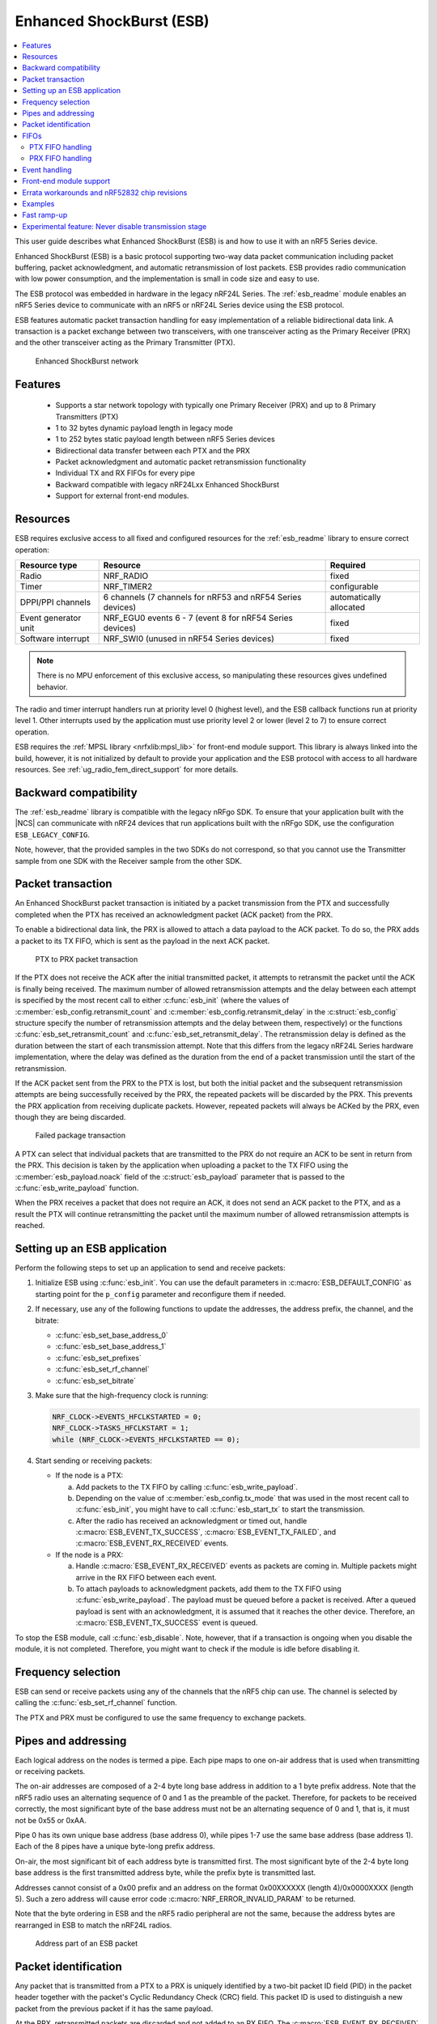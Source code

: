 .. _ug_esb:

Enhanced ShockBurst (ESB)
#########################

.. contents::
   :local:
   :depth: 2

This user guide describes what Enhanced ShockBurst (ESB) is and how to use it with an nRF5 Series device.

.. esb_intro_start

Enhanced ShockBurst (ESB) is a basic protocol supporting two-way data packet communication including packet buffering, packet acknowledgment, and automatic retransmission of lost packets.
ESB provides radio communication with low power consumption, and the implementation is small in code size and easy to use.

.. esb_intro_end

The ESB protocol was embedded in hardware in the legacy nRF24L Series.
The :ref:`esb_readme` module enables an nRF5 Series device to communicate with an nRF5 or nRF24L Series device using the ESB protocol.

ESB features automatic packet transaction handling for easy implementation of a reliable bidirectional data link.
A transaction is a packet exchange between two transceivers, with one transceiver acting as the Primary Receiver (PRX) and the other transceiver acting as the Primary Transmitter (PTX).

.. figure:: images/esb_fig1_star_network.svg
   :alt: Enhanced ShockBurst network

   Enhanced ShockBurst network


.. _esb_features:

Features
========
 * Supports a star network topology with typically one Primary Receiver (PRX) and up to 8 Primary Transmitters (PTX)
 * 1 to 32 bytes dynamic payload length in legacy mode
 * 1 to 252 bytes static payload length between nRF5 Series devices
 * Bidirectional data transfer between each PTX and the PRX
 * Packet acknowledgment and automatic packet retransmission functionality
 * Individual TX and RX FIFOs for every pipe
 * Backward compatible with legacy nRF24Lxx Enhanced ShockBurst
 * Support for external front-end modules.

.. _esb_config:

Resources
=========

ESB requires exclusive access to all fixed and configured resources for the :ref:`esb_readme` library to ensure correct operation:

.. list-table::
   :header-rows: 1

   * - Resource type
     - Resource
     - Required
   * - Radio
     - NRF_RADIO
     - fixed
   * - Timer
     - NRF_TIMER2
     - configurable
   * - DPPI/PPI channels
     - 6 channels (7 channels for nRF53 and nRF54 Series devices)
     - automatically allocated
   * - Event generator unit
     - NRF_EGU0 events 6 - 7 (event 8 for nRF54 Series devices)
     - fixed
   * - Software interrupt
     - NRF_SWI0 (unused in nRF54 Series devices)
     - fixed

.. note::
   There is no MPU enforcement of this exclusive access, so manipulating these resources gives undefined behavior.

The radio and timer interrupt handlers run at priority level 0 (highest level), and the ESB callback functions run at priority level 1.
Other interrupts used by the application must use priority level 2 or lower (level 2 to 7) to ensure correct operation.

ESB requires the :ref:`MPSL library <nrfxlib:mpsl_lib>` for front-end module support.
This library is always linked into the build, however, it is not initialized by default to provide your application and the ESB protocol with access to all hardware resources.
See :ref:`ug_radio_fem_direct_support` for more details.

.. _esb_backwards:

Backward compatibility
======================

The :ref:`esb_readme` library is compatible with the legacy nRFgo SDK.
To ensure that your application built with the |NCS| can communicate with nRF24 devices that run applications built with the nRFgo SDK, use the configuration ``ESB_LEGACY_CONFIG``.

Note, however, that the provided samples in the two SDKs do not correspond, so that you cannot use the Transmitter sample from one SDK with the Receiver sample from the other SDK.


.. _esb_transaction:

Packet transaction
==================

An Enhanced ShockBurst packet transaction is initiated by a packet transmission from the PTX and successfully completed when the PTX has received an acknowledgment packet (ACK packet) from the PRX.

To enable a bidirectional data link, the PRX is allowed to attach a data payload to the ACK packet.
To do so, the PRX adds a packet to its TX FIFO, which is sent as the payload in the next ACK packet.

.. figure:: images/esb_fig2_ptx_trans_ok.svg
   :alt: PTX to PRX packet transaction

   PTX to PRX packet transaction


If the PTX does not receive the ACK after the initial transmitted packet, it attempts to retransmit the packet until the ACK is finally being received.
The maximum number of allowed retransmission attempts and the delay between each attempt is specified by the most recent call to either :c:func:`esb_init` (where the values of :c:member:`esb_config.retransmit_count` and :c:member:`esb_config.retransmit_delay` in the :c:struct:`esb_config` structure specify the number of retransmission attempts and the delay between them, respectively) or the functions :c:func:`esb_set_retransmit_count` and :c:func:`esb_set_retransmit_delay`.
The retransmission delay is defined as the duration between the start of each transmission attempt.
Note that this differs from the legacy nRF24L Series hardware implementation, where the delay was defined as the duration from the end of a packet transmission until the start of the retransmission.

If the ACK packet sent from the PRX to the PTX is lost, but both the initial packet and the subsequent retransmission attempts are being successfully received by the PRX, the repeated packets will be discarded by the PRX.
This prevents the PRX application from receiving duplicate packets.
However, repeated packets will always be ACKed by the PRX, even though they are being discarded.

.. figure:: images/esb_fig3_prx_ptx_trans_fail.svg
   :alt: Failed package transaction

   Failed package transaction


A PTX can select that individual packets that are transmitted to the PRX do not require an ACK to be sent in return from the PRX.
This decision is taken by the application when uploading a packet to the TX FIFO using the :c:member:`esb_payload.noack` field of the :c:struct:`esb_payload` parameter that is passed to the :c:func:`esb_write_payload` function.

When the PRX receives a packet that does not require an ACK, it does not send an ACK packet to the PTX, and as a result the PTX will continue retransmitting the packet until the maximum number of allowed retransmission attempts is reached.

.. _esb_getting_started:

Setting up an ESB application
=============================

Perform the following steps to set up an application to send and receive packets:

1. Initialize ESB using :c:func:`esb_init`.
   You can use the default parameters in :c:macro:`ESB_DEFAULT_CONFIG` as starting point for the ``p_config`` parameter and reconfigure them if needed.
#. If necessary, use any of the following functions to update the addresses, the address prefix, the channel, and the bitrate:

   * :c:func:`esb_set_base_address_0`
   * :c:func:`esb_set_base_address_1`
   * :c:func:`esb_set_prefixes`
   * :c:func:`esb_set_rf_channel`
   * :c:func:`esb_set_bitrate`

#. Make sure that the high-frequency clock is running:

   .. code-block:: c

      NRF_CLOCK->EVENTS_HFCLKSTARTED = 0;
      NRF_CLOCK->TASKS_HFCLKSTART = 1;
      while (NRF_CLOCK->EVENTS_HFCLKSTARTED == 0);

#. Start sending or receiving packets:

   * If the node is a PTX:

     a. Add packets to the TX FIFO by calling :c:func:`esb_write_payload`.
     #. Depending on the value of :c:member:`esb_config.tx_mode` that was used in the most recent call to :c:func:`esb_init`, you might have to call :c:func:`esb_start_tx` to start the transmission.
     #. After the radio has received an acknowledgment or timed out, handle :c:macro:`ESB_EVENT_TX_SUCCESS`, :c:macro:`ESB_EVENT_TX_FAILED`, and :c:macro:`ESB_EVENT_RX_RECEIVED` events.

   * If the node is a PRX:

     a. Handle :c:macro:`ESB_EVENT_RX_RECEIVED` events as packets are coming in.
        Multiple packets might arrive in the RX FIFO between each event.
     #. To attach payloads to acknowledgment packets, add them to the TX FIFO using :c:func:`esb_write_payload`.
	The payload must be queued before a packet is received.
	After a queued payload is sent with an acknowledgment, it is assumed that it reaches the other device.
	Therefore, an :c:macro:`ESB_EVENT_TX_SUCCESS` event is queued.

To stop the ESB module, call :c:func:`esb_disable`.
Note, however, that if a transaction is ongoing when you disable the module, it is not completed.
Therefore, you might want to check if the module is idle before disabling it.

.. _freq_select:

Frequency selection
===================

ESB can send or receive packets using any of the channels that the nRF5 chip can use.
The channel is selected by calling the :c:func:`esb_set_rf_channel` function.

The PTX and PRX must be configured to use the same frequency to exchange packets.

.. _esb_addressing:

Pipes and addressing
====================

Each logical address on the nodes is termed a pipe.
Each pipe maps to one on-air address that is used when transmitting or receiving packets.

The on-air addresses are composed of a 2-4 byte long base address in addition to a 1 byte prefix address.
Note that the nRF5 radio uses an alternating sequence of 0 and 1 as the preamble of the packet.
Therefore, for packets to be received correctly, the most significant byte of the base address must not be an alternating sequence of 0 and 1, that is, it must not be 0x55 or 0xAA.

Pipe 0 has its own unique base address (base address 0), while pipes 1-7 use the same base address (base address 1).
Each of the 8 pipes have a unique byte-long prefix address.

On-air, the most significant bit of each address byte is transmitted first.
The most significant byte of the 2-4 byte long base address is the first transmitted address byte, while the prefix byte is transmitted last.

Addresses cannot consist of a 0x00 prefix and an address on the format 0x00XXXXXX (length 4)/0x0000XXXX (length 5).
Such a zero address will cause error code :c:macro:`NRF_ERROR_INVALID_PARAM` to be returned.

Note that the byte ordering in ESB and the nRF5 radio peripheral are not the same, because the address bytes are rearranged in ESB to match the nRF24L radios.

.. figure:: images/esb_packet_format.svg
   :alt: Address part of an ESB packet

   Address part of an ESB packet


.. _esb_packet_id:

Packet identification
=====================

Any packet that is transmitted from a PTX to a PRX is uniquely identified by a two-bit packet ID field (PID) in the packet header together with the packet's Cyclic Redundancy Check (CRC) field.
This packet ID is used to distinguish a new packet from the previous packet if it has the same payload.

At the PRX, retransmitted packets are discarded and not added to an RX FIFO.
The :c:macro:`ESB_EVENT_RX_RECEIVED` event is not called.

The CRC is used in addition to the PID to identify a unique packet.
This reduces the likelihood of a packet being falsely identified as a retransmission attempt and discarded by the PRX when several consecutive failed packet transmission attempts occur.
This feature is helpful as the PID is only two bits.

.. _esb_fifos:

FIFOs
=====

On each node, there is one FIFO queue for RX and one for TX.
The FIFOs are shared by all pipes, and :c:member:`esb_payload.pipe` indicates a packet's pipe.
For received packets, this field specifies from which pipe the packet came.
For transmitted packets, it specifies through which pipe the packet will be sent.

When multiple packets are queued, they are handled in a FIFO fashion, ignoring pipes.

.. _ptx_fifo:

PTX FIFO handling
*****************

When ESB is enabled in PTX mode, any packets that are uploaded to a TX FIFO will be transmitted at the next opportunity.

When an ACK is successfully received from a PRX, the PTX assumes that the payload was successfully received and added to the PRX's RX FIFO.
The successfully transmitted packet is removed from the TX FIFO, so that the next packet in the FIFO can be transmitted.

If an ACK received by a PTX contains a payload, this payload is added to the PTX's RX FIFO.

.. _prx_FIFO:

PRX FIFO handling
*****************

When ESB is enabled in PRX mode, all enabled pipes (addresses) are simultaneously monitored for incoming packets.

If a new packet that was not previously added to the PRX's RX FIFO is received, and RX FIFO has available space for the packet, the packet is added to the RX FIFO and an ACK is sent in return to the PTX.
If the TX FIFO contains any packets, the next serviceable packet in the TX FIFO is attached as a payload in the ACK packet.
Note that this TX packet must have been uploaded to the TX FIFO before the packet is received.

.. _callback_queuing:

Event handling
==============

When there is an event on the radio, the :ref:`esb_readme` module analyzes its cause and, if necessary, queues an event to the application.
This event indicates a successful operation, a failed operation, or new data available in the RX FIFO.

Events are queued as flags that are read out on the first opportunity to trigger a software interrupt.
Therefore, there might be multiple radio interrupts between each event that is actually sent to the application.
A single :c:macro:`ESB_EVENT_TX_SUCCESS` or :c:macro:`ESB_EVENT_TX_FAILED` event indicates one or more successful or failed operations, respectively.
An :c:macro:`ESB_EVENT_RX_RECEIVED` event indicates that there is at least one new packet in the RX FIFO.
The event handler should make sure to completely empty the RX FIFO when appropriate.

Front-end module support
========================

The ESB protocol supports external front-end modules.
See :ref:`ug_radio_fem` for more details.

.. _esb_errata:

Errata workarounds and nRF52832 chip revisions
==============================================

The module implementation on nRF52832 devices include a set of workarounds for hardware erratas.
These erratas require a few hundred bytes of code space to determine runtime which workarounds are applicable to the device running the firmware.
This is to ensure that firmware based on newer SDKs function as intended on both older and newer revision chips.
If you know that your firmware will only on certain devices, you may save a few hundred bytes of code space by removing the workaround.
If you are sure that you do not require support for revision 1 chips, you may remove all code blocks within if statements on the format ``if((NRF_FICR->INFO.VARIANT & 0x0000FF00) == 0x00004200)``.
If you are sure that you do not require support for revision 2 chips, you may remove all code blocks within if statements on the format ``if((NRF_FICR->INFO.VARIANT & 0x0000FF00) == 0x00004500)``.

.. _esb_users_guide_examples:

Examples
========

The |NCS| provides the following two samples that show how to use the ESB protocol:

* :ref:`esb_ptx`
* :ref:`esb_prx`

.. _esb_fast_ramp_up:

Fast ramp-up
============

The ESB driver is designed for bidirectional data transfer between devices.
This implies that the radio peripheral is continuously switching between reception and transmission mode.
When switching to transmission or reception mode, the radio peripheral needs some time to start internal analog components.
On the nRF51 and nRF24L Series devices, a hardware-limited 130 µs delay is implemented.
If the ESB connection is established only between nRF52 and/or nRF53 Series devices, this delay can be reduced to 40 µs.

When the value of the ``use_fast_ramp_up`` parameter is ``true``, fast ramp-up is enabled, resulting in reduced ramp-up delay of 40 µs.

Furthermore, for the nRF54H20 SoC, you can activate fast switching using the :kconfig:option:`CONFIG_ESB_FAST_SWITCHING` Kconfig option and enable the ramp-up by setting the ``use_fast_ramp_up`` parameter to ``true``.
The fast switching option enables direct switching between RX to TX and TX to RX radio states without entering the disable state.
For the PTX node, this switching occurs after transmitting a packet and before waiting for acknowledgment (TX -> RX).
For the PRX node, this switching occurs after receiving a packet and before transmitting an acknowledgment (RX -> TX).
Enabling this feature can improve the responsiveness and efficiency of the radio communication system by reducing latency.

.. _esb_never_disable_tx:

Experimental feature: Never disable transmission stage
======================================================

If you need to reduce the delay between TX FIFO filling and reception to minimum, enabling fast ramp-up might not be sufficient.
In this case, you can use the :kconfig:option:`CONFIG_ESB_NEVER_DISABLE_TX` Kconfig option.
It changes the ESB driver's behavior.
If a packet is not acknowledged, the radio peripheral remains in TXIDLE state instead of TXDISABLE when transmission is pending.
Using this experimental feature can reduce transmission delay below 100 µs for a 32 bits (four bytes) payload.
However, this process consumes more energy, because the radio transmitter stage remains enabled when transmission is taking place.
